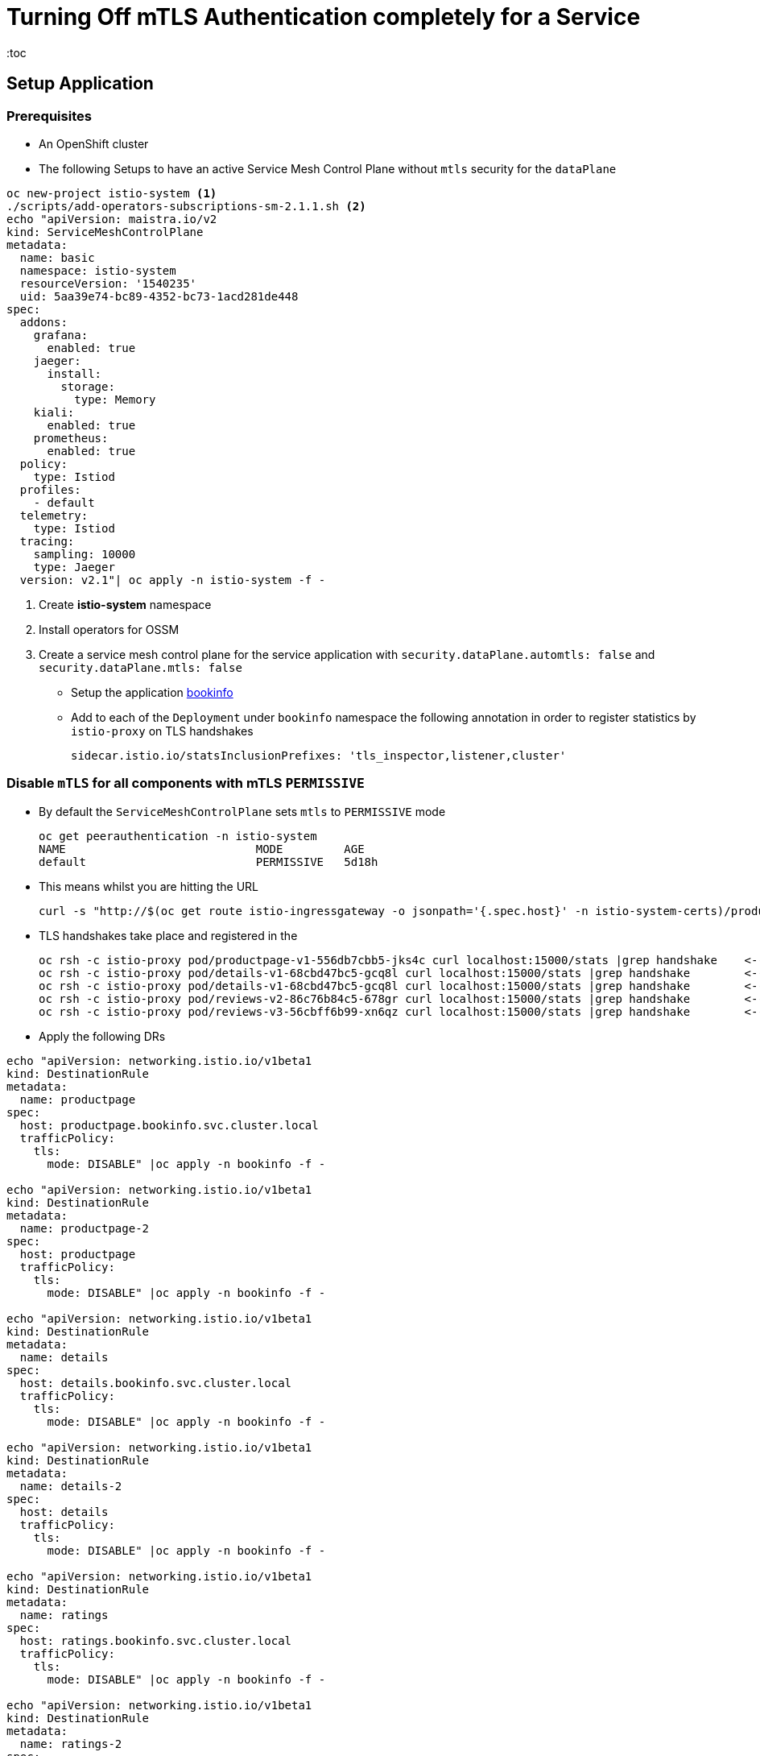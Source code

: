 = Turning Off mTLS Authentication completely for a Service
:toc

== Setup Application

=== Prerequisites

* An OpenShift cluster
* The following Setups to have an active Service Mesh Control Plane without `mtls` security for the `dataPlane`

----
oc new-project istio-system <1>
./scripts/add-operators-subscriptions-sm-2.1.1.sh <2>
echo "apiVersion: maistra.io/v2
kind: ServiceMeshControlPlane
metadata:
  name: basic
  namespace: istio-system
  resourceVersion: '1540235'
  uid: 5aa39e74-bc89-4352-bc73-1acd281de448
spec:
  addons:
    grafana:
      enabled: true
    jaeger:
      install:
        storage:
          type: Memory
    kiali:
      enabled: true
    prometheus:
      enabled: true
  policy:
    type: Istiod
  profiles:
    - default
  telemetry:
    type: Istiod
  tracing:
    sampling: 10000
    type: Jaeger
  version: v2.1"| oc apply -n istio-system -f -
----

<1> Create *istio-system* namespace 
<2> Install operators for OSSM
<3> Create a service mesh control plane for the service application with `security.dataPlane.automtls: false` and `security.dataPlane.mtls: false`

* Setup the application link:https://github.com/skoussou/servicemesh-playground/tree/main/Scenario-0-Deploy-In-ServiceMesh#bookinfo[bookinfo]
* Add to each of the `Deployment` under `bookinfo` namespace the following annotation in order to register statistics by `istio-proxy` on TLS handshakes

	sidecar.istio.io/statsInclusionPrefixes: 'tls_inspector,listener,cluster'

=== Disable `mTLS` for all components with mTLS `PERMISSIVE`

* By default the `ServiceMeshControlPlane` sets `mtls` to `PERMISSIVE` mode

	oc get peerauthentication -n istio-system
	NAME                            MODE         AGE
	default                         PERMISSIVE   5d18h

* This means whilst you are hitting the URL 

	curl -s "http://$(oc get route istio-ingressgateway -o jsonpath='{.spec.host}' -n istio-system-certs)/productpage" | grep -o "<title>.*</title>"

* TLS handshakes take place and registered in the 

	oc rsh -c istio-proxy pod/productpage-v1-556db7cbb5-jks4c curl localhost:15000/stats |grep handshake	<-- HANDSHAKES TAKE PLACE
	oc rsh -c istio-proxy pod/details-v1-68cbd47bc5-gcq8l curl localhost:15000/stats |grep handshake	<-- HANDSHAKES TAKE PLACE
	oc rsh -c istio-proxy pod/details-v1-68cbd47bc5-gcq8l curl localhost:15000/stats |grep handshake	<-- HANDSHAKES TAKE PLACE
	oc rsh -c istio-proxy pod/reviews-v2-86c76b84c5-678gr curl localhost:15000/stats |grep handshake	<-- HANDSHAKES TAKE PLACE
	oc rsh -c istio-proxy pod/reviews-v3-56cbff6b99-xn6qz curl localhost:15000/stats |grep handshake	<-- HANDSHAKES TAKE PLACE

* Apply the following DRs

---- 
echo "apiVersion: networking.istio.io/v1beta1
kind: DestinationRule
metadata:
  name: productpage
spec:
  host: productpage.bookinfo.svc.cluster.local
  trafficPolicy:
    tls:
      mode: DISABLE" |oc apply -n bookinfo -f -

echo "apiVersion: networking.istio.io/v1beta1
kind: DestinationRule
metadata:
  name: productpage-2
spec:
  host: productpage
  trafficPolicy:
    tls:
      mode: DISABLE" |oc apply -n bookinfo -f -

echo "apiVersion: networking.istio.io/v1beta1
kind: DestinationRule
metadata:
  name: details
spec:
  host: details.bookinfo.svc.cluster.local
  trafficPolicy:
    tls:
      mode: DISABLE" |oc apply -n bookinfo -f -
      
echo "apiVersion: networking.istio.io/v1beta1
kind: DestinationRule
metadata:
  name: details-2
spec:
  host: details
  trafficPolicy:
    tls:
      mode: DISABLE" |oc apply -n bookinfo -f -      
	
echo "apiVersion: networking.istio.io/v1beta1
kind: DestinationRule
metadata:
  name: ratings
spec:
  host: ratings.bookinfo.svc.cluster.local
  trafficPolicy:
    tls:
      mode: DISABLE" |oc apply -n bookinfo -f -
      
echo "apiVersion: networking.istio.io/v1beta1
kind: DestinationRule
metadata:
  name: ratings-2
spec:
  host: ratings
  trafficPolicy:
    tls:
      mode: DISABLE" |oc apply -n bookinfo -f -      
      
echo "apiVersion: networking.istio.io/v1beta1
kind: DestinationRule
metadata:
  name: reviews
spec:
  host: reviews.bookinfo.svc.cluster.local
  trafficPolicy:
    tls:
      mode: DISABLE" |oc apply -n bookinfo -f -	      
      
echo "apiVersion: networking.istio.io/v1beta1
kind: DestinationRule
metadata:
  name: reviews-2
spec:
  host: reviews
  trafficPolicy:
    tls:
      mode: DISABLE" |oc apply -n bookinfo -f -	     
----
        
* Testing again the application we see no handshakes
** Checking the statistics captured now by `istio-proxy`     [[anchor-1]]    

----
oc rsh -c istio-proxy pod/productpage-v1-556db7cbb5-jks4c curl localhost:15000/stats |grep handshake	<-- NO HANDSHAKES TAKE PLACE
oc rsh -c istio-proxy pod/details-v1-68cbd47bc5-gcq8l curl localhost:15000/stats |grep handshake	<-- NO HANDSHAKES TAKE PLACE
oc rsh -c istio-proxy pod/details-v1-68cbd47bc5-gcq8l curl localhost:15000/stats |grep handshake	<-- NO HANDSHAKES TAKE PLACE
oc rsh -c istio-proxy pod/reviews-v2-86c76b84c5-678gr curl localhost:15000/stats |grep handshake	<-- NO HANDSHAKES TAKE PLACE
oc rsh -c istio-proxy pod/reviews-v3-56cbff6b99-xn6qz curl localhost:15000/stats |grep handshake	<-- NO HANDSHAKES TAKE PLACE
----

** KIALI shows a similar behavior (notice no "PADLOCK" on any of the connections and on the right handside *_unknknown Principals_* on the from/to:

image::./images/no-security-applied.png[title="No MTLS Security",800,400]   

=== Disable `mTLS` for all components with mTLS `STRICT`

* Modify the `ServiceMeshControlPlane` resource to force `mtls` to `STRICT` mode

----
  security:
    dataPlane:
      automtls: true
      mtls: true
      
oc get peerauthentication -n istio-system-service      
NAME                            MODE         AGE
default                         STRICT       5d18h
----

* Now any request to the productpage will fail

----
$ curl -v "http://$(oc get route istio-ingressgateway -o jsonpath='{.spec.host}' -n istio-system-service)/productpage" | grep -o "<title>.*</title>"
> Host: istio-ingressgateway-istio-system-service.apps.cluster-e8e9.e8e9.sandbox866.opentlc.com
> User-Agent: curl/7.71.1
> Accept: */*
> 
* Mark bundle as not supporting multiuse
< HTTP/1.1 503 Service Unavailable
< content-length: 95
< content-type: text/plain
< date: Wed, 23 Mar 2022 11:10:25 GMT
< server: istio-envoy
< set-cookie: 44371fc75fdb694d574e56e33b166cc7=619f273b9d2709119dd0b6b5b31cdc01; path=/; HttpOnly
----

* Set a `PeerAuthentication` resource to `DISABLE` mode for all deployments in `bookinfo`

----  
echo "apiVersion: security.istio.io/v1beta1
kind: PeerAuthentication
metadata:
  name: default-disable
  namespace: bookinfo
spec:
  mtls:
    mode: DISABLE" |oc apply -n bookinfo -f -
----
    
* The `PeerAuthentication` disables `mtls` for all services in this namespace and now communications are successful and without mTLS security (see xref:anchor-1[Checking the statistics & KIALI])

=== Enable `mTLS` for all components except `details`

* Apply the following to disable security ONLY for the `details` service

----
oc delete dr productpage -n bookinfo
oc delete dr productpage-2 -n bookinfo
oc delete dr reviews -n bookinfo
oc delete dr reviews-2 -n bookinfo
oc delete dr ratings -n bookinfo
oc delete dr ratings-2 -n bookinfo
oc delete peerauthentication default-disable -n bookinfo
echo "apiVersion: security.istio.io/v1beta1
kind: PeerAuthentication
metadata:
  name: details-mtls-disable
  namespace: bookinfo
spec:
  selector:
    matchLabels:
      app: details
  mtls:
    mode: DISABLE" |oc apply -n bookinfo -f -
----

* Testing should show the following in KIALI whilst you can also xref:anchor-1[check the `istio-proxy` handshake stats]


image::./images/all-but-details-with-mtls.png[title="No MTLS for details service",800,400]   


    
